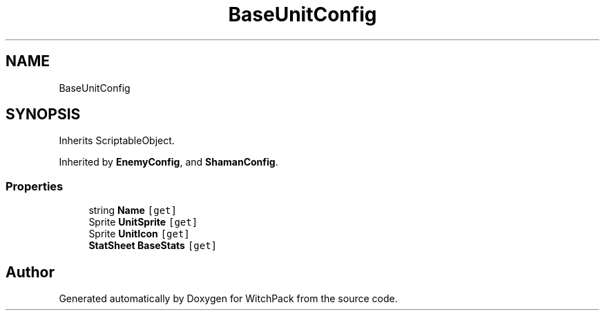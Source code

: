 .TH "BaseUnitConfig" 3 "Mon Jan 29 2024" "Version 0.096" "WitchPack" \" -*- nroff -*-
.ad l
.nh
.SH NAME
BaseUnitConfig
.SH SYNOPSIS
.br
.PP
.PP
Inherits ScriptableObject\&.
.PP
Inherited by \fBEnemyConfig\fP, and \fBShamanConfig\fP\&.
.SS "Properties"

.in +1c
.ti -1c
.RI "string \fBName\fP\fC [get]\fP"
.br
.ti -1c
.RI "Sprite \fBUnitSprite\fP\fC [get]\fP"
.br
.ti -1c
.RI "Sprite \fBUnitIcon\fP\fC [get]\fP"
.br
.ti -1c
.RI "\fBStatSheet\fP \fBBaseStats\fP\fC [get]\fP"
.br
.in -1c

.SH "Author"
.PP 
Generated automatically by Doxygen for WitchPack from the source code\&.

